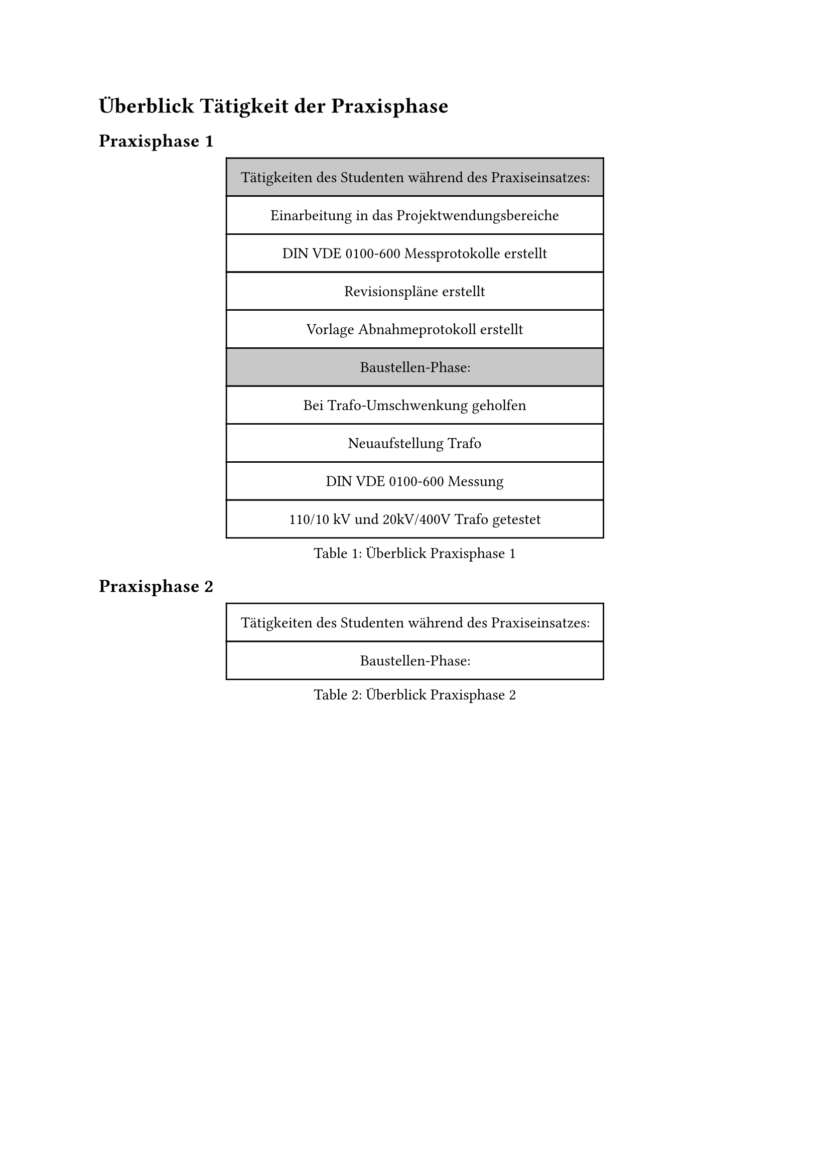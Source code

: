 = Überblick Tätigkeit der Praxisphase

== Praxisphase 1

#figure(
  caption: "Überblick Praxisphase 1 ",
  table(
    column-gutter: 0%,
    inset: 10pt,
    align: horizon,
    fill: (_, y) => if y == 0 or y == 5 { luma(200) }
    else { white },
    
    text("Tätigkeiten des Studenten während des Praxiseinsatzes:"),
    text("Einarbeitung in das Projektwendungsbereiche"),
    text("DIN VDE 0100-600 Messprotokolle erstellt"),
    text("Revisionspläne erstellt"),
    text("Vorlage Abnahmeprotokoll erstellt"),
    
    text("Baustellen-Phase:"),
    text("Bei Trafo-Umschwenkung geholfen"),
    text("Neuaufstellung Trafo"),
    text("DIN VDE 0100-600 Messung"),
    text("110/10 kV und 20kV/400V Trafo getestet"),
  ),
)<überblick_1>

== Praxisphase 2

#figure(
  caption: "Überblick Praxisphase 2",
  table(
    column-gutter: 0%,
    inset: 10pt,
    align: horizon,

    text("Tätigkeiten des Studenten während des Praxiseinsatzes:"), 
    
    
    text("Baustellen-Phase:"), 
     
  ),
)<überblick_2>